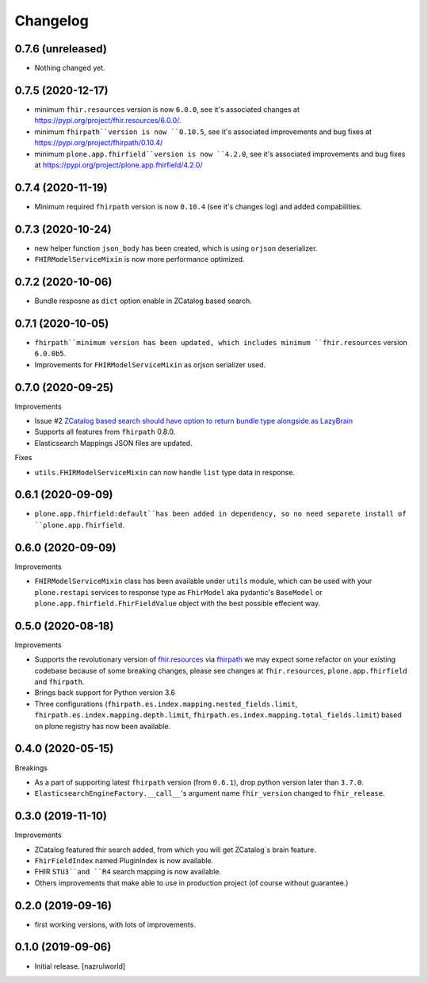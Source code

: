 Changelog
=========


0.7.6 (unreleased)
------------------

- Nothing changed yet.


0.7.5 (2020-12-17)
------------------

- minimum ``fhir.resources`` version is now ``6.0.0``, see it's associated changes at https://pypi.org/project/fhir.resources/6.0.0/.

- minimum ``fhirpath``version is now ``0.10.5``, see it's associated improvements and bug fixes at https://pypi.org/project/fhirpath/0.10.4/

- minimum ``plone.app.fhirfield``version is now ``4.2.0``, see it's associated improvements and bug fixes at https://pypi.org/project/plone.app.fhirfield/4.2.0/

0.7.4 (2020-11-19)
------------------

- Minimum required ``fhirpath`` version is now ``0.10.4`` (see it's changes log) and added compabilities.


0.7.3 (2020-10-24)
------------------

- new helper function ``json_body`` has been created, which is using ``orjson`` deserializer.

- ``FHIRModelServiceMixin`` is now more performance optimized.


0.7.2 (2020-10-06)
------------------

- Bundle resposne as ``dict`` option enable in ZCatalog based search.


0.7.1 (2020-10-05)
------------------

- ``fhirpath``minimum version has been updated, which includes minimum ``fhir.resources`` version ``6.0.0b5``.

- Improvements for ``FHIRModelServiceMixin`` as orjson serializer used.


0.7.0 (2020-09-25)
------------------

Improvements

- Issue #2 `ZCatalog based search should have option to return bundle type alongside as LazyBrain <https://github.com/nazrulworld/collective.fhirpath/issues/2>`_

- Supports all features from ``fhirpath`` 0.8.0.

- Elasticsearch Mappings JSON files are updated.

Fixes

- ``utils.FHIRModelServiceMixin`` can now handle ``list`` type data in response.


0.6.1 (2020-09-09)
------------------

- ``plone.app.fhirfield:default``has been added in dependency, so no need separete install of ``plone.app.fhirfield``.


0.6.0 (2020-09-09)
------------------


Improvements

- ``FHIRModelServiceMixin`` class has been available under ``utils`` module, which can be used with your ``plone.restapi``
  services to response type as ``FhirModel`` aka pydantic's ``BaseModel`` or ``plone.app.fhirfield.FhirFieldValue`` object with the best possible effecient way.


0.5.0 (2020-08-18)
------------------

Improvements

- Supports the revolutionary version of `fhir.resources <https://pypi.org/project/fhir.resources/>`_ via `fhirpath <https://pypi.org/project/fhirpath/>`_
  we may expect some refactor on your existing codebase because of some breaking changes, please see changes at ``fhir.resources``, ``plone.app.fhirfield`` and ``fhirpath``.

- Brings back support for Python version 3.6

- Three configurations (``fhirpath.es.index.mapping.nested_fields.limit``, ``fhirpath.es.index.mapping.depth.limit``, ``fhirpath.es.index.mapping.total_fields.limit``) based on plone registry has now been available.


0.4.0 (2020-05-15)
------------------

Breakings

- As a part of supporting latest ``fhirpath`` version (from ``0.6.1``), drop python version later than ``3.7.0``.

-  ``ElasticsearchEngineFactory.__call__``'s argument name ``fhir_version`` changed to ``fhir_release``.


0.3.0 (2019-11-10)
------------------

Improvements

- ZCatalog featured fhir search added, from which you will get ZCatalog´s brain feature.

- ``FhirFieldIndex`` named PluginIndex is now available.

- FHIR ``STU3``and ``R4`` search mapping is now available.

- Others improvements that make able to use in production project (of course without guarantee.)


0.2.0 (2019-09-16)
------------------

- first working versions, with lots of improvements.


0.1.0 (2019-09-06)
------------------

- Initial release.
  [nazrulworld]
